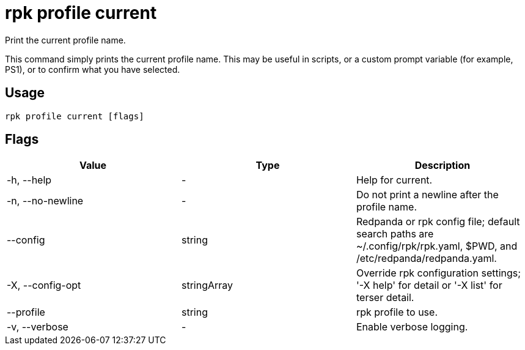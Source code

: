 = rpk profile current
:description: rpk profile current
:rpk_version: v23.2.1

Print the current profile name.

This command simply prints the current profile name. This may be useful in scripts, or a custom prompt variable (for example, PS1), or to confirm what you have selected.

== Usage

[,bash]
----
rpk profile current [flags]
----

== Flags

[cols=",,",]
|===
|*Value* |*Type* |*Description*

|-h, --help |- |Help for current.

|-n, --no-newline |- |Do not print a newline after the profile name.

|--config |string |Redpanda or rpk config file; default search paths are
~/.config/rpk/rpk.yaml, $PWD, and /etc/redpanda/redpanda.yaml.

|-X, --config-opt |stringArray |Override rpk configuration settings; '-X
help' for detail or '-X list' for terser detail.

|--profile |string |rpk profile to use.

|-v, --verbose |- |Enable verbose logging.
|===

